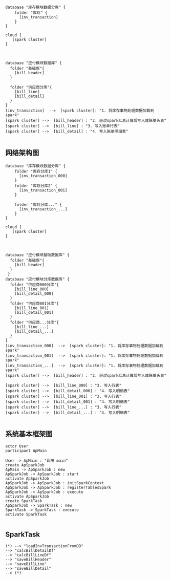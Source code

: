 #+BEGIN_SRC plantuml :file summary01.png :cmdline -charset utf-8
database "库存模块数据分库" {
    folder "库存" {
      [inv_transaction]
    }
}

cloud {
   [spark cluster]
}



database "应付模块数据库" {
  folder "基础库"{
    [bill_header]
  }
  
  folder "供应商分库"{
    [bill_line]
    [bill_detail]
  }
}
[inv_transaction]  -->  [spark cluster]: "1. 将库存事物处理数据加载到spark"
[spark cluster] -->  [bill_header] : "2. 经过spark汇总计算后写入成账单头表"
[spark cluster] -->  [bill_line] : "3. 写入账单行表"
[spark cluster] -->  [bill_detail] : "4. 写入账单明细表"

#+END_SRC
** 网络架构图
#+BEGIN_SRC plantuml :file .png :cmdline -charset utf-8
database "库存模块数据分库" {
    folder "库存分库1" {
      [inv_transaction_000]
    }
    folder "库存分库2" {
      [inv_transaction_001]
    }

    folder "库存分库..." {
      [inv_transaction_...]
    }
}

cloud {
   [spark cluster]
}



database "应付模块基础数据库" {
  folder "基础库"{
    [bill_header]
  }
 } 
database "应付模块分库数据库" {
  folder "供应商000分库"{
    [bill_line_000]
    [bill_detail_000]
  }
  folder "供应商001分库"{
    [bill_line_001]
    [bill_detail_001]
  }
  folder "供应商...分库"{
    [bill_line_...]
    [bill_detail_...]
  }
}
[inv_transaction_000]  -->  [spark cluster]: "1. 将库存事物处理数据加载到spark"
[inv_transaction_001]  -->  [spark cluster]: "1. 将库存事物处理数据加载到spark"
[inv_transaction_...]  -->  [spark cluster]: "1. 将库存事物处理数据加载到spark"
[spark cluster] -->  [bill_header] : "2. 经过spark汇总计算后写入成账单头表"

[spark cluster] -->  [bill_line_000] : "3. 写入行表"
[spark cluster] -->  [bill_detail_000] : "4. 写入明细表"
[spark cluster] -->  [bill_line_001] : "3. 写入行表"
[spark cluster] -->  [bill_detail_001] : "4. 写入明细表"
[spark cluster] -->  [bill_line_...] : "3. 写入行表"
[spark cluster] -->  [bill_detail_...] : "4. 写入明细表"

#+END_SRC


** 系统基本框架图
#+BEGIN_SRC plantuml :file ar.png :cmdline -charset utf-8
actor User
participant ApMain

User -> ApMain : "调用 main"
create ApSparkJob
ApMain -> ApSparkJob : new
ApSparkJob -> ApSparkJob : start
activate ApSparkJob
ApSparkJob -> ApSparkJob : initSparkContext
ApSparkJob -> ApSparkJob : registerTablesSpark
ApSparkJob -> ApSparkJob : execute
activate ApSparkJob
create SparkTask
ApSparkJob -> SparkTask : new
SparkTask -> SparkTask : execute
activate SparkTask

#+END_SRC

** SparkTask

#+BEGIN_SRC plantuml :file task.png :cmdline -charset utf-8
(*) --> "loadInvTransactionFromDB"
--> "calcBillDetailDf"
--> "calcBillLineDf"
--> "saveBillHeader"
--> "saveBillLine"
--> "saveBillDetail"
--> (*) 
#+END_SRC
